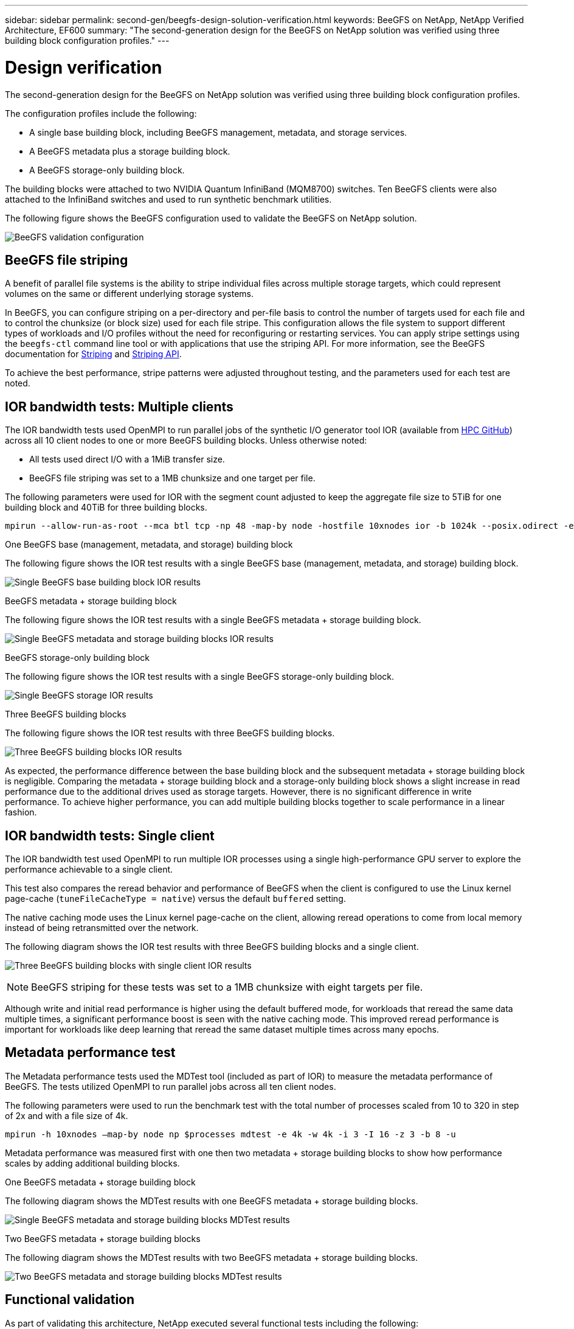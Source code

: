 ---
sidebar: sidebar
permalink: second-gen/beegfs-design-solution-verification.html
keywords: BeeGFS on NetApp, NetApp Verified Architecture, EF600
summary: "The second-generation design for the BeeGFS on NetApp solution was verified using three building block configuration profiles."
---

= Design verification
:hardbreaks:
:nofooter:
:icons: font
:linkattrs:
:imagesdir: ../media/


[.lead]
The second-generation design for the BeeGFS on NetApp solution was verified using three building block configuration profiles.

The configuration profiles include the following:

* A single base building block, including BeeGFS management, metadata, and storage services.
* A BeeGFS metadata plus a storage building block.
* A BeeGFS storage-only building block.

The building blocks were attached to two NVIDIA Quantum InfiniBand (MQM8700) switches. Ten BeeGFS clients were also attached to the InfiniBand switches and used to run synthetic benchmark utilities.

The following figure shows the BeeGFS configuration used to validate the BeeGFS on NetApp solution.

image:beegfs-design-image12.png[BeeGFS validation configuration]

== BeeGFS file striping

A benefit of parallel file systems is the ability to stripe individual files across multiple storage targets, which could represent volumes on the same or different underlying storage systems.

In BeeGFS, you can configure striping on a per-directory and per-file basis to control the number of targets used for each file and to control the chunksize (or block size) used for each file stripe. This configuration allows the file system to support different types of workloads and I/O profiles without the need for reconfiguring or restarting services. You can apply stripe settings using the `beegfs-ctl` command line tool or with applications that use the striping API. For more information, see the BeeGFS documentation for https://doc.beegfs.io/latest/advanced_topics/striping.html[Striping^] and https://doc.beegfs.io/latest/reference/striping_api.html[Striping API^].

To achieve the best performance, stripe patterns were adjusted throughout testing, and the parameters used for each test are noted.

== IOR bandwidth tests: Multiple clients

The IOR bandwidth tests used OpenMPI to run parallel jobs of the synthetic I/O generator tool IOR (available from https://github.com/hpc/ior[HPC GitHub^]) across all 10 client nodes to one or more BeeGFS building blocks. Unless otherwise noted:

* All tests used direct I/O with a 1MiB transfer size.
* BeeGFS file striping was set to a 1MB chunksize and one target per file.

The following parameters were used for IOR with the segment count adjusted to keep the aggregate file size to 5TiB for one building block and 40TiB for three building blocks.

....
mpirun --allow-run-as-root --mca btl tcp -np 48 -map-by node -hostfile 10xnodes ior -b 1024k --posix.odirect -e -t 1024k -s 54613 -z -C -F -E -k
....

.One BeeGFS base (management, metadata, and storage) building block
The following figure shows the IOR test results with a single BeeGFS base (management, metadata, and storage) building block.

image:beegfs-design-image13.png["Single BeeGFS base building block IOR results"]

.BeeGFS metadata + storage building block
The following figure shows the IOR test results with a single BeeGFS metadata + storage building block.

image:beegfs-design-image14.png["Single BeeGFS metadata and storage building blocks IOR results"]

.BeeGFS storage-only building block
The following figure shows the IOR test results with a single BeeGFS storage-only building block.

image:beegfs-design-image15.png["Single BeeGFS storage IOR results"]

.Three BeeGFS building blocks
The following figure shows the IOR test results with three BeeGFS building blocks.

image:beegfs-design-image16.png["Three BeeGFS building blocks IOR results"]

As expected, the performance difference between the base building block and the subsequent metadata + storage building block is negligible. Comparing the metadata + storage building block and a storage-only building block shows a slight increase in read performance due to the additional drives used as storage targets. However, there is no significant difference in write performance. To achieve higher performance, you can add multiple building blocks together to scale performance in a linear fashion.

== IOR bandwidth tests: Single client

The IOR bandwidth test used OpenMPI to run multiple IOR processes using a single high-performance GPU server to explore the performance achievable to a single client.

This test also compares the reread behavior and performance of BeeGFS when the client is configured to use the Linux kernel page-cache (`tuneFileCacheType = native`) versus the default `buffered` setting.

The native caching mode uses the Linux kernel page-cache on the client, allowing reread operations to come from local memory instead of being retransmitted over the network.

The following diagram shows the IOR test results with three BeeGFS building blocks and a single client.

image:beegfs-design-image17.png["Three BeeGFS building blocks with single client IOR results"]

[NOTE]
BeeGFS striping for these tests was set to a 1MB chunksize with eight targets per file.

Although write and initial read performance is higher using the default buffered mode, for workloads that reread the same data multiple times, a significant performance boost is seen with the native caching mode.  This improved reread performance is important for workloads like deep learning that reread the same dataset multiple times across many epochs.

== Metadata performance test

The Metadata performance tests used the MDTest tool (included as part of IOR) to measure the metadata performance of BeeGFS. The tests utilized OpenMPI to run parallel jobs across all ten client nodes.

The following parameters were used to run the benchmark test with the total number of processes scaled from 10 to 320 in step of 2x and with a file size of 4k.

....
mpirun -h 10xnodes –map-by node np $processes mdtest -e 4k -w 4k -i 3 -I 16 -z 3 -b 8 -u
....

Metadata performance was measured first with one then two metadata + storage building blocks to show how performance scales by adding additional building blocks.

.One BeeGFS metadata + storage building block
The following diagram shows the MDTest results with one BeeGFS metadata + storage building blocks.

image:beegfs-design-image18.png["Single BeeGFS metadata and storage building blocks MDTest results"]

.Two BeeGFS metadata + storage building blocks
The following diagram shows the MDTest results with two BeeGFS metadata + storage building blocks.

image:beegfs-design-image19.png["Two BeeGFS metadata and storage building blocks MDTest results"]

== Functional validation

As part of validating this architecture, NetApp executed several functional tests including the following:

* Failing a single client InfiniBand port by disabling the switch port.
* Failing a single server InfiniBand port by disabling the switch port.
* Triggering an immediate server power off using the BMC.
* Gracefully placing a node in standby and failing over service to another node.
* Gracefully placing a node back online and failing back services to the original node.
* Powering off one of the InfiniBand switches using the PDU. All tests were performed while stress testing was in progress with the `sysSessionChecksEnabled: false` parameter set on the BeeGFS clients. No errors or disruption to I/O was observed.

[NOTE]
There is a known issue (see the https://github.com/netappeseries/beegfs/blob/master/CHANGELOG.md[Changelog^]) when BeeGFS client/server RDMA connections are disrupted unexpectedly, either through loss of the primary interface (as defined in `connInterfacesFile`) or a BeeGFS server failing; active client I/O can hang for up to ten minutes before resuming. This issue does not occur when BeeGFS nodes are gracefully placed in and out of standby for planned maintenance or if TCP is in use.

== NVIDIA DGX SuperPOD and BasePOD validation

NetApp validated a storage solution for NVIDIAs DGX A100 SuperPOD using a similar BeeGFS file system consisting of three building blocks with the metadata plus storage configuration profile applied. The qualification effort involved testing the solution described by this NVA with twenty DGX A100 GPU servers running a variety of storage, machine learning, and deep learning benchmarks. Building on the validation established with NVIDIA’s DGX A100 SuperPOD, the BeeGFS on NetApp solution has been approved for DGX SuperPOD H100, H200, and B200 systems. This extension is based on meeting the previously established benchmarks and system requirements as validated with the NVIDIA DGX A100.

For more information, see https://www.netapp.com/pdf.html?item=/media/72718-nva-1167-DESIGN.pdf[NVIDIA DGX SuperPOD with NetApp^] and https://www.nvidia.com/en-us/data-center/dgx-basepod/[NVIDIA DGX BasePOD^].
